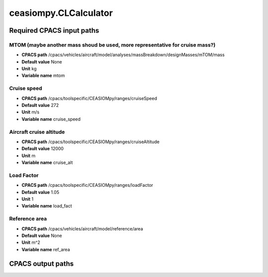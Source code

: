 ceasiompy.CLCalculator
======================

Required CPACS input paths
--------------------------


MTOM (maybe another mass shoud be used, more representative for cruise mass?)
~~~~~~~~~~~~~~~~~~~~~~~~~~~~~~~~~~~~~~~~~~~~~~~~~~~~~~~~~~~~~~~~~~~~~~~~~~~~~

* **CPACS path** /cpacs/vehicles/aircraft/model/analyses/massBreakdown/designMasses/mTOM/mass
* **Default value** None
* **Unit** kg
* **Variable name** mtom

Cruise speed
~~~~~~~~~~~~

* **CPACS path** /cpacs/toolspecific/CEASIOMpy/ranges/cruiseSpeed
* **Default value** 272
* **Unit** m/s
* **Variable name** cruise_speed

Aircraft cruise altitude
~~~~~~~~~~~~~~~~~~~~~~~~

* **CPACS path** /cpacs/toolspecific/CEASIOMpy/ranges/cruiseAltitude
* **Default value** 12000
* **Unit** m
* **Variable name** cruise_alt

Load Factor
~~~~~~~~~~~

* **CPACS path** /cpacs/toolspecific/CEASIOMpy/ranges/loadFactor
* **Default value** 1.05
* **Unit** 1
* **Variable name** load_fact

Reference area
~~~~~~~~~~~~~~

* **CPACS path** /cpacs/vehicles/aircraft/model/reference/area
* **Default value** None
* **Unit** m^2
* **Variable name** ref_area
CPACS output paths
------------------

